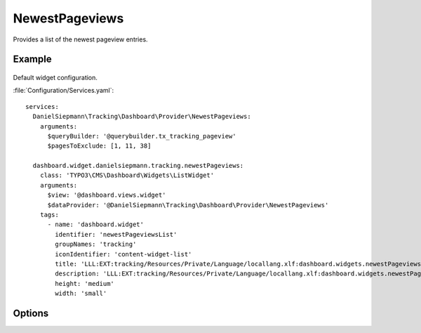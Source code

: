 .. php:namespace:: DanielSiepmann\Tracking\Dashboard\Provider
.. program:: DanielSiepmann\Tracking\Dashboard\Provider\NewestPageviews

.. _newestpageviews:

===============
NewestPageviews
===============

Provides a list of the newest pageview entries.

Example
=======

.. figure:: /Images/Widgets/NewestPageviews.png
    :align: center

Default widget configuration.

:file:`Configuration/Services.yaml`::

   services:
     DanielSiepmann\Tracking\Dashboard\Provider\NewestPageviews:
       arguments:
         $queryBuilder: '@querybuilder.tx_tracking_pageview'
         $pagesToExclude: [1, 11, 38]

     dashboard.widget.danielsiepmann.tracking.newestPageviews:
       class: 'TYPO3\CMS\Dashboard\Widgets\ListWidget'
       arguments:
         $view: '@dashboard.views.widget'
         $dataProvider: '@DanielSiepmann\Tracking\Dashboard\Provider\NewestPageviews'
       tags:
         - name: 'dashboard.widget'
           identifier: 'newestPageviewsList'
           groupNames: 'tracking'
           iconIdentifier: 'content-widget-list'
           title: 'LLL:EXT:tracking/Resources/Private/Language/locallang.xlf:dashboard.widgets.newestPageviewsList.title'
           description: 'LLL:EXT:tracking/Resources/Private/Language/locallang.xlf:dashboard.widgets.newestPageviewsList.description'
           height: 'medium'
           width: 'small'

Options
=======

.. option:: $maxResults

   Integer defining how many results should be displayed.
   Defaults to 6.

.. option:: $pagesToExclude

   Array of page uids that should not be collected.
   Defaults to empty array, all pages are shown.

   This becomes handy if certain pages are called in order to show specific records.
   In those cases the pages will be called very often but don't provide much benefit and can be excluded.
   Use this in combination with :ref:`recordview` to show the records instead.

